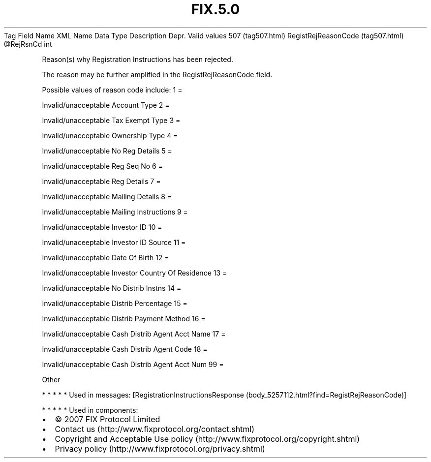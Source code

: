 .TH FIX.5.0 "" "" "Tag #507"
Tag
Field Name
XML Name
Data Type
Description
Depr.
Valid values
507 (tag507.html)
RegistRejReasonCode (tag507.html)
\@RejRsnCd
int
.PP
Reason(s) why Registration Instructions has been rejected.
.PP
The reason may be further amplified in the RegistRejReasonCode
field.
.PP
Possible values of reason code include:
1
=
.PP
Invalid/unacceptable Account Type
2
=
.PP
Invalid/unacceptable Tax Exempt Type
3
=
.PP
Invalid/unacceptable Ownership Type
4
=
.PP
Invalid/unacceptable No Reg Details
5
=
.PP
Invalid/unacceptable Reg Seq No
6
=
.PP
Invalid/unacceptable Reg Details
7
=
.PP
Invalid/unacceptable Mailing Details
8
=
.PP
Invalid/unacceptable Mailing Instructions
9
=
.PP
Invalid/unacceptable Investor ID
10
=
.PP
Invalid/unaceeptable Investor ID Source
11
=
.PP
Invalid/unacceptable Date Of Birth
12
=
.PP
Invalid/unacceptable Investor Country Of Residence
13
=
.PP
Invalid/unacceptable No Distrib Instns
14
=
.PP
Invalid/unacceptable Distrib Percentage
15
=
.PP
Invalid/unacceptable Distrib Payment Method
16
=
.PP
Invalid/unacceptable Cash Distrib Agent Acct Name
17
=
.PP
Invalid/unacceptable Cash Distrib Agent Code
18
=
.PP
Invalid/unacceptable Cash Distrib Agent Acct Num
99
=
.PP
Other
.PP
   *   *   *   *   *
Used in messages:
[RegistrationInstructionsResponse (body_5257112.html?find=RegistRejReasonCode)]
.PP
   *   *   *   *   *
Used in components:

.PD 0
.P
.PD

.PP
.PP
.IP \[bu] 2
© 2007 FIX Protocol Limited
.IP \[bu] 2
Contact us (http://www.fixprotocol.org/contact.shtml)
.IP \[bu] 2
Copyright and Acceptable Use policy (http://www.fixprotocol.org/copyright.shtml)
.IP \[bu] 2
Privacy policy (http://www.fixprotocol.org/privacy.shtml)
